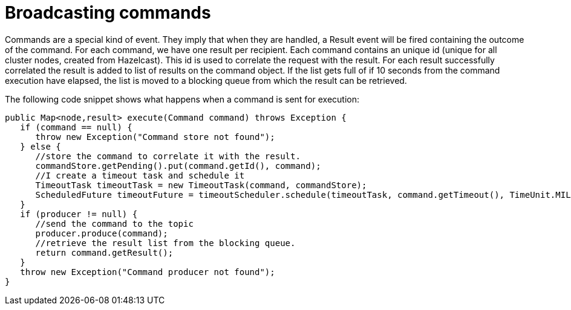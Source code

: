 
= Broadcasting commands

Commands are a special kind of event. They imply that when they are handled, a Result event will be fired
containing the outcome of the command. For each command, we have one result per recipient. Each command
contains an unique id (unique for all cluster nodes, created from Hazelcast). This id is used to correlate
the request with the result. For each result successfully correlated the result is added to list of results
on the command object. If the list gets full of if 10 seconds from the command execution have elapsed, the list
is moved to a blocking queue from which the result can be retrieved.

The following code snippet shows what happens when a command is sent for execution:

----
public Map<node,result> execute(Command command) throws Exception {  
   if (command == null) {  
      throw new Exception("Command store not found");  
   } else {  
      //store the command to correlate it with the result.  
      commandStore.getPending().put(command.getId(), command);  
      //I create a timeout task and schedule it  
      TimeoutTask timeoutTask = new TimeoutTask(command, commandStore);  
      ScheduledFuture timeoutFuture = timeoutScheduler.schedule(timeoutTask, command.getTimeout(), TimeUnit.MILLISECONDS);  
   }  
   if (producer != null) {  
      //send the command to the topic  
      producer.produce(command);  
      //retrieve the result list from the blocking queue.  
      return command.getResult();  
   }  
   throw new Exception("Command producer not found");  
}  
----
